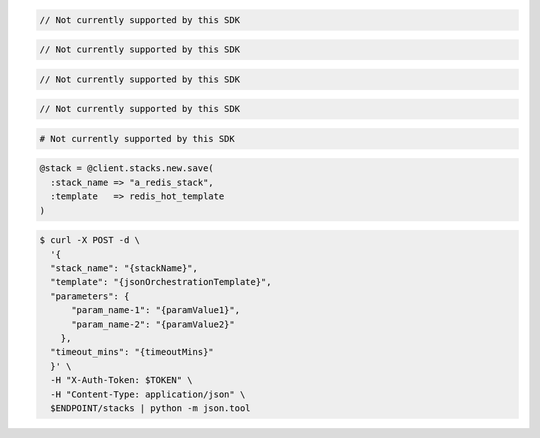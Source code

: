 .. code-block:: csharp

  // Not currently supported by this SDK

.. code-block:: java

  // Not currently supported by this SDK

.. code-block:: javascript

  // Not currently supported by this SDK

.. code-block:: php

  // Not currently supported by this SDK

.. code-block:: python

  # Not currently supported by this SDK

.. code-block:: ruby

  @stack = @client.stacks.new.save(
    :stack_name => "a_redis_stack",
    :template   => redis_hot_template
  )

.. code-block:: sh

  $ curl -X POST -d \
    '{
    "stack_name": "{stackName}",
    "template": "{jsonOrchestrationTemplate}",
    "parameters": {
        "param_name-1": "{paramValue1}",
        "param_name-2": "{paramValue2}"
      },
    "timeout_mins": "{timeoutMins}"
    }' \
    -H "X-Auth-Token: $TOKEN" \
    -H "Content-Type: application/json" \
    $ENDPOINT/stacks | python -m json.tool
